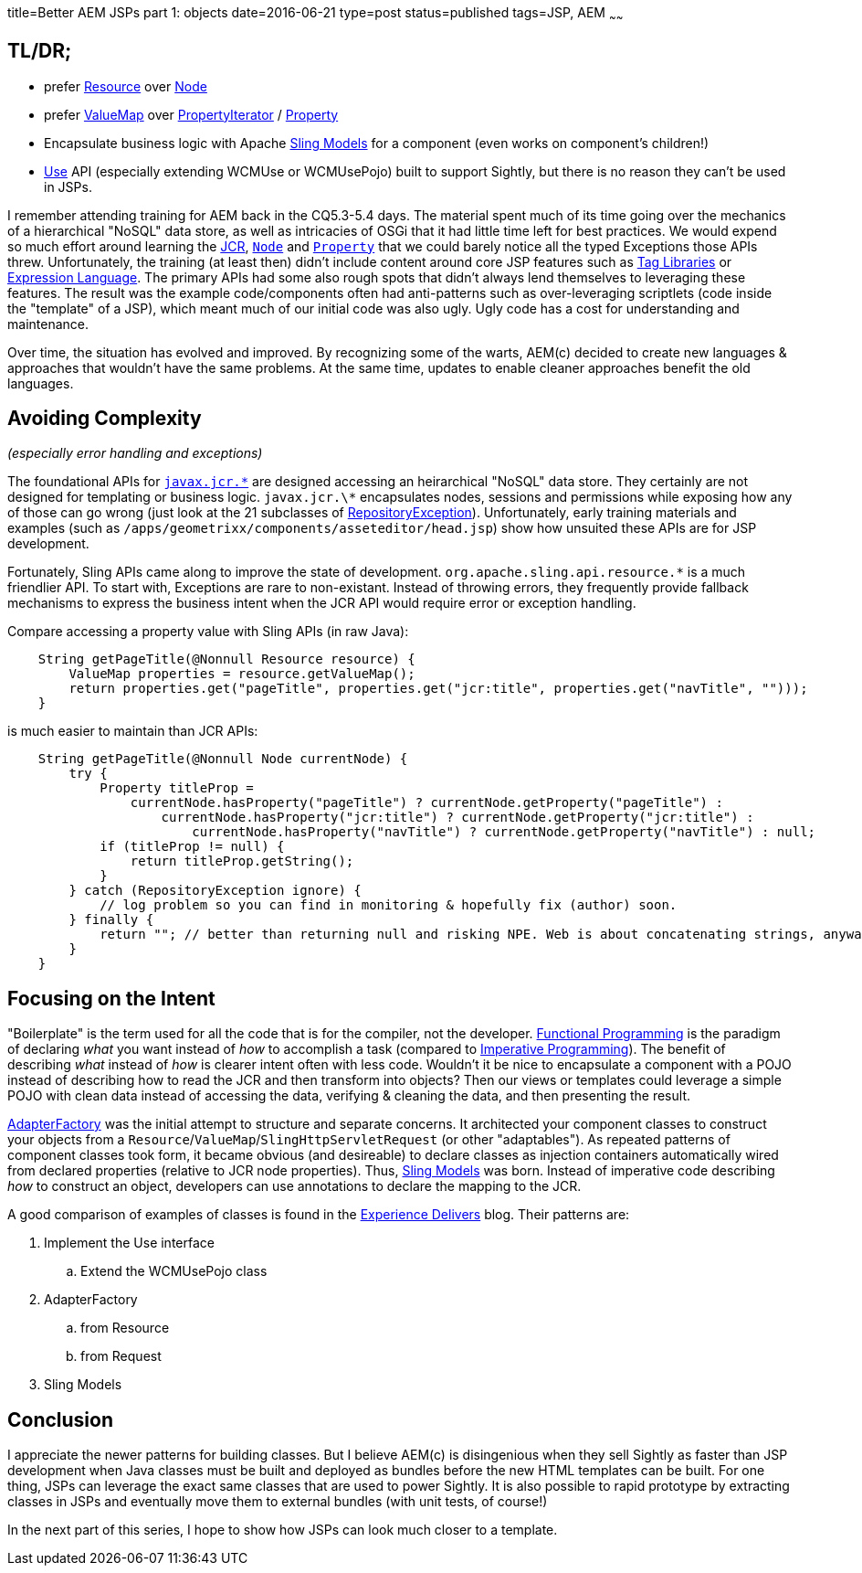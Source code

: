 title=Better AEM JSPs part 1: objects
date=2016-06-21
type=post
status=published
tags=JSP, AEM
~~~~~~

== TL/DR;

* prefer https://docs.adobe.com/docs/en/aem/6-0/develop/ref/javadoc/org/apache/sling/api/resource/Resource.html[Resource] over https://docs.adobe.com/docs/en/spec/javax.jcr/javadocs/jcr-2.0/javax/jcr/Node.html[Node]
* prefer https://docs.adobe.com/docs/en/aem/6-0/develop/ref/javadoc/index.html?org/apache/sling/api/resource/Resource.html[ValueMap] over https://docs.adobe.com/docs/en/spec/javax.jcr/javadocs/jcr-2.0/javax/jcr/PropertyIterator.html[PropertyIterator] / https://docs.adobe.com/docs/en/spec/javax.jcr/javadocs/jcr-2.0/javax/jcr/Property.html[Property]
* Encapsulate business logic with Apache http://sling.apache.org/documentation/bundles/models.html[Sling Models] for a component (even works on component's children!)
* https://docs.adobe.com/docs/en/aem/6-0/develop/ref/javadoc/io/sightly/java/api/Use.html[Use] API (especially extending WCMUse or WCMUsePojo) built to support Sightly, but there is no reason they can't be used in JSPs.

I remember attending training for AEM back in the CQ5.3-5.4 days.
The material spent much of its time going over the mechanics of a hierarchical "NoSQL" data store, as well as intricacies of OSGi that it had little time left for best practices.
We would expend so much effort around learning the http://jackrabbit.apache.org/jcr/jcr-api.html[JCR], https://docs.adobe.com/docs/en/spec/jsr170/javadocs/jcr-1.0/javax/jcr/Node.html[`Node`] and https://docs.adobe.com/docs/en/spec/jsr170/javadocs/jcr-1.0/javax/jcr/Property.html[`Property`] that we could barely notice all the typed Exceptions those APIs threw.
Unfortunately, the training (at least then) didn't include content around core JSP features such as http://docs.oracle.com/javaee/5/tutorial/doc/bnakc.html[Tag Libraries] or http://docs.oracle.com/javaee/6/tutorial/doc/gjddd.html[Expression Language].
The primary APIs had some also rough spots that didn't always lend themselves to leveraging these features.
The result was the example code/components often had anti-patterns such as over-leveraging scriptlets (code inside the "template" of a JSP), which meant much of our initial code was also ugly.
Ugly code has a cost for understanding and maintenance.

Over time, the situation has evolved and improved.
By recognizing some of the warts, AEM(c) decided to create new languages & approaches that wouldn't have the same problems.
At the same time, updates to enable cleaner approaches benefit the old languages.

== Avoiding Complexity

_(especially error handling and exceptions)_

The foundational APIs for http://jackrabbit.apache.org/jcr/jcr-api.html[`javax.jcr.\*`] are designed accessing an heirarchical "NoSQL" data store.
They certainly are not designed for templating or business logic.
`javax.jcr.\*` encapsulates nodes, sessions and permissions while exposing how any of those can go wrong (just look at the 21 subclasses of https://docs.adobe.com/docs/en/spec/javax.jcr/javadocs/jcr-2.0/javax/jcr/RepositoryException.html[RepositoryException]).
Unfortunately, early training materials and examples (such as `/apps/geometrixx/components/asseteditor/head.jsp`) show how unsuited these APIs are for JSP development.

Fortunately, Sling APIs came along to improve the state of development.
`org.apache.sling.api.resource.*` is a much friendlier API.
To start with, Exceptions are rare to non-existant.
Instead of throwing errors, they frequently provide fallback mechanisms to express the business intent when the JCR API would require error or exception handling.

Compare accessing a property value with Sling APIs (in raw Java):

```java
    String getPageTitle(@Nonnull Resource resource) {
        ValueMap properties = resource.getValueMap();
        return properties.get("pageTitle", properties.get("jcr:title", properties.get("navTitle", "")));
    }
```

is much easier to maintain than JCR APIs:

```java
    String getPageTitle(@Nonnull Node currentNode) {
        try {
            Property titleProp =
                currentNode.hasProperty("pageTitle") ? currentNode.getProperty("pageTitle") :
                    currentNode.hasProperty("jcr:title") ? currentNode.getProperty("jcr:title") :
                        currentNode.hasProperty("navTitle") ? currentNode.getProperty("navTitle") : null;
            if (titleProp != null) {
                return titleProp.getString();
            }
        } catch (RepositoryException ignore) {
            // log problem so you can find in monitoring & hopefully fix (author) soon.
        } finally {
            return ""; // better than returning null and risking NPE. Web is about concatenating strings, anyway! :-)
        }
    }
```

== Focusing on the Intent

"Boilerplate" is the term used for all the code that is for the compiler, not the developer.
https://en.wikipedia.org/wiki/Functional_programming[Functional Programming] is the paradigm of declaring _what_ you want instead of _how_ to accomplish a task (compared to https://en.wikipedia.org/wiki/Imperative_programming[Imperative Programming]).
The benefit of describing _what_ instead of _how_ is clearer intent often with less code.
Wouldn't it be nice to encapsulate a component with a POJO instead of describing how to read the JCR and then transform into objects?
Then our views or templates could leverage a simple POJO with clean data instead of accessing the data, verifying & cleaning the data, and then presenting the result.

https://docs.adobe.com/docs/en/aem/6-0/develop/ref/javadoc/org/apache/sling/api/adapter/AdapterFactory.html[AdapterFactory] was the initial attempt to structure and separate concerns.
It architected your component classes to construct your objects from a `Resource`/`ValueMap`/`SlingHttpServletRequest` (or other "adaptables").
As repeated patterns of component classes took form, it became obvious (and desireable) to declare classes as injection containers automatically wired from declared properties (relative to JCR node properties).
Thus, http://sling.apache.org/documentation/bundles/models.html[Sling Models] was born.
Instead of imperative code describing _how_ to construct an object, developers can use annotations to declare the mapping to the JCR.

A good comparison of examples of classes is found in the http://blogs.adobe.com/experiencedelivers/experience-management/htl-intro-part-4/[Experience Delivers] blog.
Their patterns are:

. Implement the Use interface
.. Extend the WCMUsePojo class
. AdapterFactory
.. from Resource
.. from Request
. Sling Models

== Conclusion

I appreciate the newer patterns for building classes.
But I believe AEM(c) is disingenious when they sell Sightly as faster than JSP development when Java classes must be built and deployed as bundles before the new HTML templates can be built.
For one thing, JSPs can leverage the exact same classes that are used to power Sightly.
It is also possible to rapid prototype by extracting classes in JSPs and eventually move them to external bundles (with unit tests, of course!)

In the next part of this series, I hope to show how JSPs can look much closer to a template.
